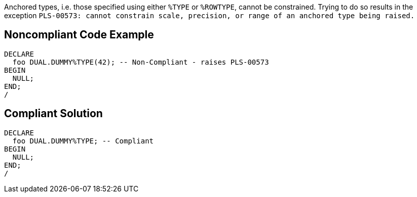 Anchored types, i.e. those specified using either ``++%TYPE++`` or ``++%ROWTYPE++``, cannot be constrained. Trying to do so results in the exception ``++PLS-00573: cannot constrain scale, precision, or range of an anchored type being raised.++``

== Noncompliant Code Example

----
DECLARE
  foo DUAL.DUMMY%TYPE(42); -- Non-Compliant - raises PLS-00573
BEGIN
  NULL;
END;
/
----

== Compliant Solution

----
DECLARE
  foo DUAL.DUMMY%TYPE; -- Compliant
BEGIN
  NULL;
END;
/
----
